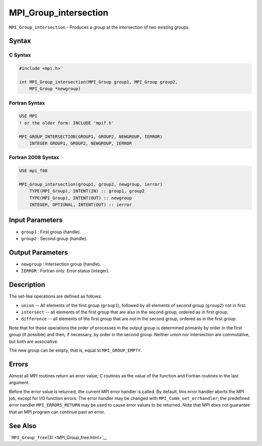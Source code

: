 .. _MPI_Group_intersection:

MPI_Group_intersection
~~~~~~~~~~~~~~~~~~~~~~

``MPI_Group_intersection`` - Produces a group at the intersection of two
existing groups.

Syntax
======

C Syntax
--------

.. code:: c

   #include <mpi.h>

   int MPI_Group_intersection(MPI_Group group1, MPI_Group group2,
       MPI_Group *newgroup)

Fortran Syntax
--------------

.. code:: fortran

   USE MPI
   ! or the older form: INCLUDE 'mpif.h'

   MPI_GROUP_INTERSECTION(GROUP1, GROUP2, NEWGROUP, IERROR)
       INTEGER GROUP1, GROUP2, NEWGROUP, IERROR

Fortran 2008 Syntax
-------------------

.. code:: fortran

   USE mpi_f08

   MPI_Group_intersection(group1, group2, newgroup, ierror)
       TYPE(MPI_Group), INTENT(IN) :: group1, group2
       TYPE(MPI_Group), INTENT(OUT) :: newgroup
       INTEGER, OPTIONAL, INTENT(OUT) :: ierror

Input Parameters
================

-  ``group1`` : First group (handle).
-  ``group2`` : Second group (handle).

Output Parameters
=================

-  ``newgroup`` : Intersection group (handle).
-  ``IERROR`` : Fortran only: Error status (integer).

Description
===========

The set-like operations are defined as follows:

-  ``union`` -- All elements of the first group (``group1``), followed
   by all elements of second group (``group2``) not in first.
-  ``intersect`` -- all elements of the first group that are also in the
   second group, ordered as in first group.
-  ``difference`` -- all elements of the first group that are not in the
   second group, ordered as in the first group.

Note that for these operations the order of processes in the output
group is determined primarily by order in the first group (if possible)
and then, if necessary, by order in the second group. Neither union nor
intersection are commutative, but both are associative.

The new group can be empty, that is, equal to ``MPI_GROUP_EMPTY``.

Errors
======

Almost all MPI routines return an error value; C routines as the value
of the function and Fortran routines in the last argument.

Before the error value is returned, the current MPI error handler is
called. By default, this error handler aborts the MPI job, except for
I/O function errors. The error handler may be changed with
``MPI_Comm_set_errhandler``; the predefined error handler
``MPI_ERRORS_RETURN`` may be used to cause error values to be returned.
Note that MPI does not guarantee that an MPI program can continue past
an error.

See Also
========

```MPI_Group_free``\ (3) <MPI_Group_free.html>`__
